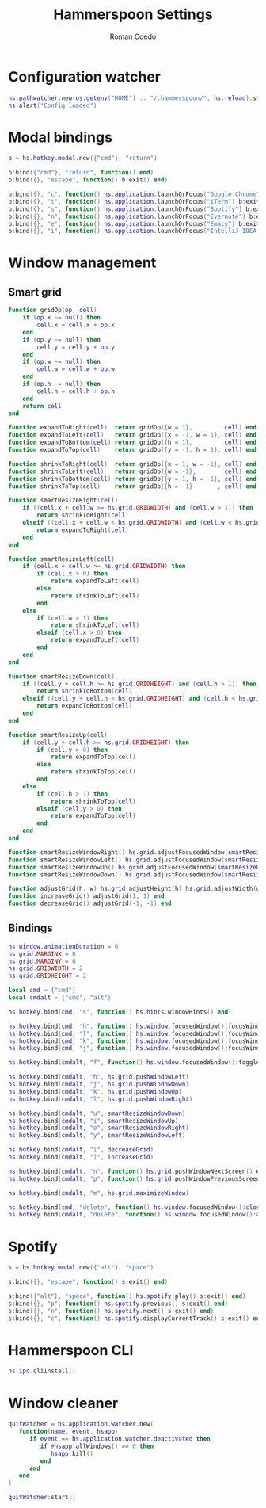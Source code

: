 #+AUTHOR: Roman Coedo
#+TITLE: Hammerspoon Settings

* Configuration watcher
#+BEGIN_SRC lua :tangle yes :padline no
hs.pathwatcher.new(os.getenv("HOME") .. "/.hammerspoon/", hs.reload):start()
hs.alert("Config loaded")
#+END_SRC


* Modal bindings
#+BEGIN_SRC lua :tangle yes
b = hs.hotkey.modal.new({"cmd"}, "return")

b:bind({"cmd"}, "return", function() end)
b:bind({}, "escape", function() b:exit() end)

b:bind({}, "c", function() hs.application.launchOrFocus("Google Chrome") b:exit() end)
b:bind({}, "t", function() hs.application.launchOrFocus("iTerm") b:exit() end)
b:bind({}, "s", function() hs.application.launchOrFocus("Spotify") b:exit() end)
b:bind({}, "n", function() hs.application.launchOrFocus("Evernote") b:exit() end)
b:bind({}, "e", function() hs.application.launchOrFocus("Emacs") b:exit() end)
b:bind({}, "i", function() hs.application.launchOrFocus("IntelliJ IDEA 15") b:exit() end)
#+END_SRC

  
* Window management
** Smart grid
#+BEGIN_SRC lua :tangle yes
function gridOp(op, cell)
    if (op.x ~= null) then
        cell.x = cell.x + op.x
    end
    if (op.y ~= null) then
        cell.y = cell.y + op.y
    end
    if (op.w ~= null) then
        cell.w = cell.w + op.w
    end
    if (op.h ~= null) then
        cell.h = cell.h + op.h
    end
    return cell
end

function expandToRight(cell)  return gridOp({w = 1},         cell) end
function expandToLeft(cell)   return gridOp({x = -1, w = 1}, cell) end
function expandToBottom(cell) return gridOp({h = 1},         cell) end
function expandToTop(cell)    return gridOp({y = -1, h = 1}, cell) end

function shrinkToRight(cell)  return gridOp({x = 1, w = -1}, cell) end
function shrinkToLeft(cell)   return gridOp({w = -1},        cell) end
function shrinkToBottom(cell) return gridOp({y = 1, h = -1}, cell) end
function shrinkToTop(cell)    return gridOp({h = -1}       , cell) end

function smartResizeRight(cell)
    if ((cell.x + cell.w >= hs.grid.GRIDWIDTH) and (cell.w > 1)) then
        return shrinkToRight(cell)
    elseif ((cell.x + cell.w < hs.grid.GRIDWIDTH) and (cell.w < hs.grid.GRIDWIDTH)) then
        return expandToRight(cell)
    end
end

function smartResizeLeft(cell)
    if (cell.x + cell.w >= hs.grid.GRIDWIDTH) then
        if (cell.x > 0) then
            return expandToLeft(cell)
        else
            return shrinkToLeft(cell)
        end
    else
        if (cell.w > 1) then
            return shrinkToLeft(cell)
        elseif (cell.x > 0) then
            return expandToLeft(cell)
        end
    end
end

function smartResizeDown(cell)
    if ((cell.y + cell.h >= hs.grid.GRIDHEIGHT) and (cell.h > 1)) then
        return shrinkToBottom(cell)
    elseif ((cell.y + cell.h < hs.grid.GRIDHEIGHT) and (cell.h < hs.grid.GRIDHEIGHT)) then
        return expandToBottom(cell)
    end
end

function smartResizeUp(cell)
    if (cell.y + cell.h >= hs.grid.GRIDHEIGHT) then
        if (cell.y > 0) then
            return expandToTop(cell)
        else
            return shrinkToTop(cell)
        end
    else
        if (cell.h > 1) then
            return shrinkToTop(cell)
        elseif (cell.y > 0) then
            return expandToTop(cell)
        end
    end
end

function smartResizeWindowRight() hs.grid.adjustFocusedWindow(smartResizeRight) end
function smartResizeWindowLeft() hs.grid.adjustFocusedWindow(smartResizeLeft) end
function smartResizeWindowUp() hs.grid.adjustFocusedWindow(smartResizeUp) end
function smartResizeWindowDown() hs.grid.adjustFocusedWindow(smartResizeDown) end

function adjustGrid(h, w) hs.grid.adjustHeight(h) hs.grid.adjustWidth(w) end
function increaseGrid() adjustGrid(1, 1) end
function decreaseGrid() adjustGrid(-1, -1) end
#+END_SRC

** Bindings
#+BEGIN_SRC lua :tangle yes :padline no
hs.window.animationDuration = 0
hs.grid.MARGINX = 0
hs.grid.MARGINY = 0
hs.grid.GRIDWIDTH = 2
hs.grid.GRIDHEIGHT = 2

local cmd = {"cmd"}
local cmdalt = {"cmd", "alt"}

hs.hotkey.bind(cmd, "s", function() hs.hints.windowHints() end)

hs.hotkey.bind(cmd, "h", function() hs.window.focusedWindow():focusWindowWest() end)
hs.hotkey.bind(cmd, "l", function() hs.window.focusedWindow():focusWindowEast() end)
hs.hotkey.bind(cmd, "k", function() hs.window.focusedWindow():focusWindowNorth() end)
hs.hotkey.bind(cmd, "j", function() hs.window.focusedWindow():focusWindowSouth() end)

hs.hotkey.bind(cmdalt, "f", function() hs.window.focusedWindow():toggleFullScreen() end)

hs.hotkey.bind(cmdalt, "h", hs.grid.pushWindowLeft)
hs.hotkey.bind(cmdalt, "j", hs.grid.pushWindowDown)
hs.hotkey.bind(cmdalt, "k", hs.grid.pushWindowUp)
hs.hotkey.bind(cmdalt, "l", hs.grid.pushWindowRight)

hs.hotkey.bind(cmdalt, "u", smartResizeWindowDown)
hs.hotkey.bind(cmdalt, "i", smartResizeWindowUp)
hs.hotkey.bind(cmdalt, "o", smartResizeWindowRight)
hs.hotkey.bind(cmdalt, "y", smartResizeWindowLeft)

hs.hotkey.bind(cmdalt, "[", decreaseGrid)
hs.hotkey.bind(cmdalt, "]", increaseGrid)

hs.hotkey.bind(cmdalt, "n", function() hs.grid.pushWindowNextScreen() end)
hs.hotkey.bind(cmdalt, "p", function() hs.grid.pushWindowPreviousScreen() end)

hs.hotkey.bind(cmdalt, "m", hs.grid.maximizeWindow)

hs.hotkey.bind(cmd, "delete", function() hs.window.focusedWindow():close() end)
hs.hotkey.bind(cmdalt, "delete", function() hs.window.focusedWindow():application():kill() end)
#+END_SRC
   

* Spotify
#+BEGIN_SRC lua :tangle yes
s = hs.hotkey.modal.new({"alt"}, "space")

s:bind({}, "escape", function() s:exit() end)

s:bind({"alt"}, "space", function() hs.spotify.play() s:exit() end)
s:bind({}, "p", function() hs.spotify.previous() s:exit() end)
s:bind({}, "n", function() hs.spotify.next() s:exit() end)
s:bind({}, "c", function() hs.spotify.displayCurrentTrack() s:exit() end)
#+END_SRC
  
  
* Hammerspoon CLI
#+BEGIN_SRC lua :tangle yes
hs.ipc.cliInstall()
#+END_SRC
  

* Window cleaner
#+BEGIN_SRC lua :tangle yes
  quitWatcher = hs.application.watcher.new(
     function(name, event, hsapp)
        if event == hs.application.watcher.deactivated then
           if #hsapp:allWindows() == 0 then
              hsapp:kill()
           end
        end
     end
  )

  quitWatcher:start()
#+END_SRC
